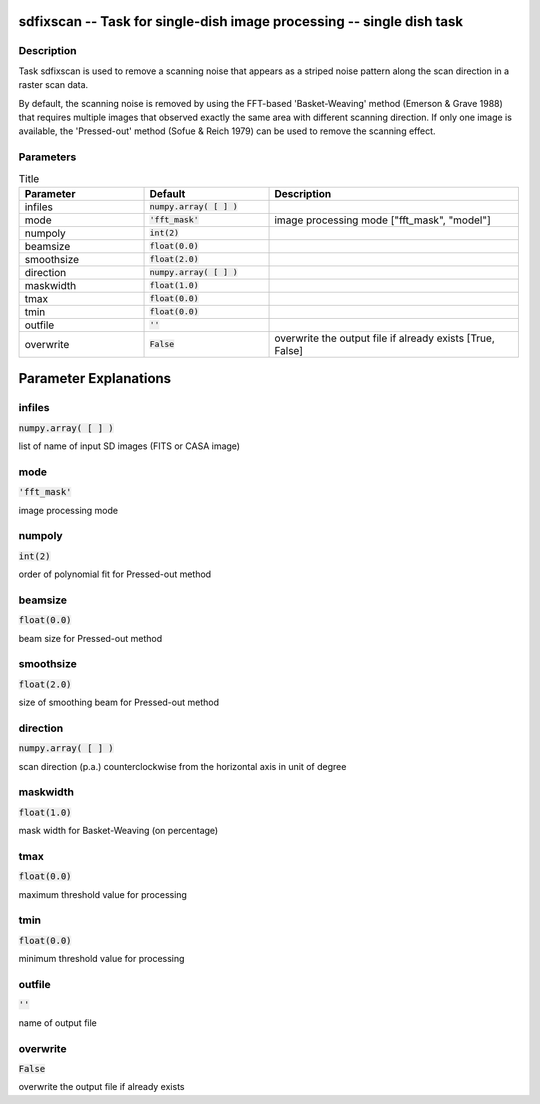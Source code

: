 sdfixscan -- Task for single-dish image processing -- single dish task
=======================================

Description
---------------------------------------

Task sdfixscan is used to remove a scanning noise that appears 
as a striped noise pattern along the scan direction in a raster 
scan data. 

By default, the scanning noise is removed by using the 
FFT-based 'Basket-Weaving' method (Emerson \& Grave 1988) that
requires multiple images that observed exactly the same area with
different scanning direction. If only one image is available, the
'Pressed-out' method (Sofue \& Reich 1979) can be used to remove
the scanning effect.
  


Parameters
---------------------------------------

.. list-table:: Title
   :widths: 25 25 50 
   :header-rows: 1
   
   * - Parameter
     - Default
     - Description
   * - infiles
     - :code:`numpy.array( [  ] )`
     - 
   * - mode
     - :code:`'fft_mask'`
     - image processing mode ["fft_mask", "model"]
   * - numpoly
     - :code:`int(2)`
     - 
   * - beamsize
     - :code:`float(0.0)`
     - 
   * - smoothsize
     - :code:`float(2.0)`
     - 
   * - direction
     - :code:`numpy.array( [  ] )`
     - 
   * - maskwidth
     - :code:`float(1.0)`
     - 
   * - tmax
     - :code:`float(0.0)`
     - 
   * - tmin
     - :code:`float(0.0)`
     - 
   * - outfile
     - :code:`''`
     - 
   * - overwrite
     - :code:`False`
     - overwrite the output file if already exists [True, False]


Parameter Explanations
=======================================



infiles
---------------------------------------

:code:`numpy.array( [  ] )`

list of name of input SD images (FITS or CASA image)


mode
---------------------------------------

:code:`'fft_mask'`

image processing mode


numpoly
---------------------------------------

:code:`int(2)`

order of polynomial fit for Pressed-out method


beamsize
---------------------------------------

:code:`float(0.0)`

beam size for Pressed-out method


smoothsize
---------------------------------------

:code:`float(2.0)`

size of smoothing beam for Pressed-out method


direction
---------------------------------------

:code:`numpy.array( [  ] )`

scan direction (p.a.) counterclockwise from the horizontal axis in unit of degree


maskwidth
---------------------------------------

:code:`float(1.0)`

mask width for Basket-Weaving (on percentage)


tmax
---------------------------------------

:code:`float(0.0)`

maximum threshold value for processing


tmin
---------------------------------------

:code:`float(0.0)`

minimum threshold value for processing


outfile
---------------------------------------

:code:`''`

name of output file


overwrite
---------------------------------------

:code:`False`

overwrite the output file if already exists




